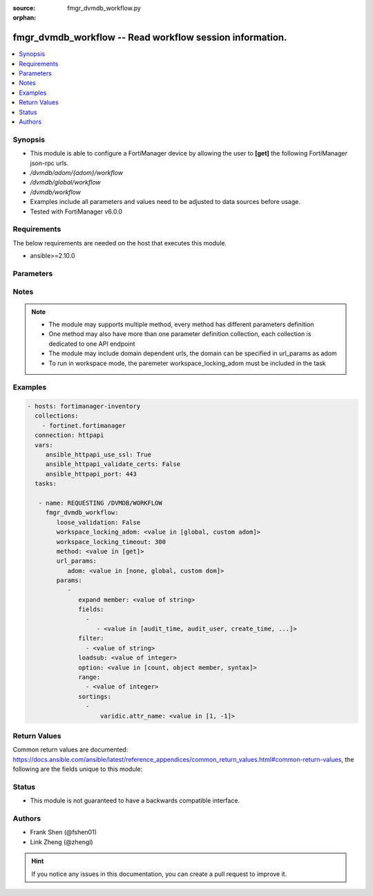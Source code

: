 :source: fmgr_dvmdb_workflow.py

:orphan:

.. _fmgr_dvmdb_workflow:

fmgr_dvmdb_workflow -- Read workflow session information.
+++++++++++++++++++++++++++++++++++++++++++++++++++++++++

.. versionadded:: 2.10

.. contents::
   :local:
   :depth: 1


Synopsis
--------

- This module is able to configure a FortiManager device by allowing the user to **[get]** the following FortiManager json-rpc urls.
- `/dvmdb/adom/{adom}/workflow`
- `/dvmdb/global/workflow`
- `/dvmdb/workflow`
- Examples include all parameters and values need to be adjusted to data sources before usage.
- Tested with FortiManager v6.0.0


Requirements
------------
The below requirements are needed on the host that executes this module.

- ansible>=2.10.0



Parameters
----------

.. raw:: html

 <ul>
 <li><span class="li-head">loose_validation</span> - Do parameter validation in a loose way <span class="li-normal">type: bool</span> <span class="li-required">required: false</span> <span class="li-normal">default: false</span>  </li>
 <li><span class="li-head">workspace_locking_adom</span> - Acquire the workspace lock if FortiManager is running in workspace mode <span class="li-normal">type: str</span> <span class="li-required">required: false</span> <span class="li-normal"> choices: global, custom dom</span> </li>
 <li><span class="li-head">workspace_locking_timeout</span> - The maximum time in seconds to wait for other users to release workspace lock <span class="li-normal">type: integer</span> <span class="li-required">required: false</span>  <span class="li-normal">default: 300</span> </li>
 <li><span class="li-head">url_params</span> - parameters in url path <span class="li-normal">type: dict</span> <span class="li-required">required: true</span></li>
 <ul class="ul-self">
 <li><span class="li-head">adom</span> - the domain prefix <span class="li-normal">type: str</span> <span class="li-normal"> choices: none, global, custom dom</span></li>
 </ul>
 <li><span class="li-head">parameters for method: [get]</span> - Read workflow session information. Read only.</li>
 <ul class="ul-self">
 <li><span class="li-head">expand member</span> - Fetch all or selected attributes of object members. <span class="li-normal">type: str</span> </li>
 <li><span class="li-head">fields</span> - No description for the parameter <span class="li-normal">type: array</span> <ul class="ul-self">
 <li><span class="li-head">{no-name}</span> - No description for the parameter <span class="li-normal">type: array</span> <ul class="ul-self">
 <li><span class="li-head">{no-name}</span> - No description for the parameter <span class="li-normal">type: str</span>  <span class="li-normal">choices: [audit_time, audit_user, create_time, create_user, desc, name, revid, sessionid, state, submit_time, submit_user]</span> </li>
 </ul>
 </ul>
 <li><span class="li-head">filter</span> - No description for the parameter <span class="li-normal">type: array</span> <ul class="ul-self">
 <li><span class="li-head">{no-name}</span> - No description for the parameter <span class="li-normal">type: str</span> </li>
 </ul>
 <li><span class="li-head">loadsub</span> - Enable or disable the return of any sub-objects. <span class="li-normal">type: int</span> </li>
 <li><span class="li-head">option</span> - Set fetch option for the request. <span class="li-normal">type: str</span>  <span class="li-normal">choices: [count, object member, syntax]</span> </li>
 <li><span class="li-head">range</span> - No description for the parameter <span class="li-normal">type: array</span> <ul class="ul-self">
 <li><span class="li-head">{no-name}</span> - No description for the parameter <span class="li-normal">type: int</span> </li>
 </ul>
 <li><span class="li-head">sortings</span> - No description for the parameter <span class="li-normal">type: array</span> <ul class="ul-self">
 <li><span class="li-head">{attr_name}</span> - No description for the parameter <span class="li-normal">type: int</span>  <span class="li-normal">choices: [1, -1]</span> </li>
 </ul>
 </ul>
 </ul>






Notes
-----
.. note::

   - The module may supports multiple method, every method has different parameters definition

   - One method may also have more than one parameter definition collection, each collection is dedicated to one API endpoint

   - The module may include domain dependent urls, the domain can be specified in url_params as adom

   - To run in workspace mode, the paremeter workspace_locking_adom must be included in the task

Examples
--------

.. code-block:: yaml+jinja

 - hosts: fortimanager-inventory
   collections:
     - fortinet.fortimanager
   connection: httpapi
   vars:
      ansible_httpapi_use_ssl: True
      ansible_httpapi_validate_certs: False
      ansible_httpapi_port: 443
   tasks:

    - name: REQUESTING /DVMDB/WORKFLOW
      fmgr_dvmdb_workflow:
         loose_validation: False
         workspace_locking_adom: <value in [global, custom adom]>
         workspace_locking_timeout: 300
         method: <value in [get]>
         url_params:
            adom: <value in [none, global, custom dom]>
         params:
            -
               expand member: <value of string>
               fields:
                 -
                    - <value in [audit_time, audit_user, create_time, ...]>
               filter:
                 - <value of string>
               loadsub: <value of integer>
               option: <value in [count, object member, syntax]>
               range:
                 - <value of integer>
               sortings:
                 -
                     varidic.attr_name: <value in [1, -1]>



Return Values
-------------


Common return values are documented: https://docs.ansible.com/ansible/latest/reference_appendices/common_return_values.html#common-return-values, the following are the fields unique to this module:


.. raw:: html

 <ul>
 <li><span class="li-return"> return values for method: [get]</span> </li>
 <ul class="ul-self">
 <li><span class="li-return">data</span>
 - No description for the parameter <span class="li-normal">type: array</span> <ul class="ul-self">
 <li> <span class="li-return"> audit_time </span> - No description for the parameter <span class="li-normal">type: str</span>  </li>
 <li> <span class="li-return"> audit_user </span> - No description for the parameter <span class="li-normal">type: str</span>  </li>
 <li> <span class="li-return"> create_time </span> - No description for the parameter <span class="li-normal">type: str</span>  </li>
 <li> <span class="li-return"> create_user </span> - No description for the parameter <span class="li-normal">type: str</span>  </li>
 <li> <span class="li-return"> desc </span> - No description for the parameter <span class="li-normal">type: str</span>  </li>
 <li> <span class="li-return"> name </span> - No description for the parameter <span class="li-normal">type: str</span>  </li>
 <li> <span class="li-return"> revid </span> - No description for the parameter <span class="li-normal">type: int</span>  </li>
 <li> <span class="li-return"> sessionid </span> - No description for the parameter <span class="li-normal">type: int</span>  </li>
 <li> <span class="li-return"> state </span> - No description for the parameter <span class="li-normal">type: int</span>  </li>
 <li> <span class="li-return"> submit_time </span> - No description for the parameter <span class="li-normal">type: str</span>  </li>
 <li> <span class="li-return"> submit_user </span> - No description for the parameter <span class="li-normal">type: str</span>  </li>
 <li> <span class="li-return"> wflog </span> - No description for the parameter <span class="li-normal">type: array</span> <ul class="ul-self">
 <li> <span class="li-return"> action </span> - No description for the parameter <span class="li-normal">type: int</span>  </li>
 <li> <span class="li-return"> desc </span> - No description for the parameter <span class="li-normal">type: str</span>  </li>
 <li> <span class="li-return"> seq </span> - Log sequence, with 1 being assigned to the latest result. <span class="li-normal">type: int</span>  </li>
 <li> <span class="li-return"> sessionid </span> - No description for the parameter <span class="li-normal">type: int</span>  </li>
 <li> <span class="li-return"> time </span> - No description for the parameter <span class="li-normal">type: str</span>  </li>
 <li> <span class="li-return"> user </span> - No description for the parameter <span class="li-normal">type: str</span>  </li>
 </ul>
 </ul>
 <li><span class="li-return">status</span>
 - No description for the parameter <span class="li-normal">type: dict</span> <ul class="ul-self">
 <li> <span class="li-return"> code </span> - No description for the parameter <span class="li-normal">type: int</span>  </li>
 <li> <span class="li-return"> message </span> - No description for the parameter <span class="li-normal">type: str</span>  </li>
 </ul>
 <li><span class="li-return">url</span>
 - No description for the parameter <span class="li-normal">type: str</span>  <span class="li-normal">example: /dvmdb/adom/{adom}/workflow</span>  </li>
 </ul>
 </ul>





Status
------

- This module is not guaranteed to have a backwards compatible interface.


Authors
-------

- Frank Shen (@fshen01)
- Link Zheng (@zhengl)


.. hint::

    If you notice any issues in this documentation, you can create a pull request to improve it.



